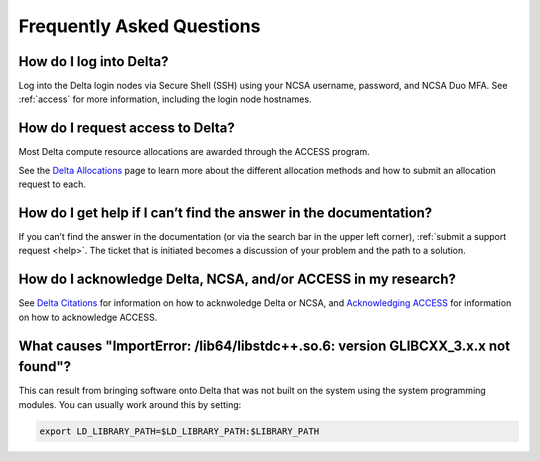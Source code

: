 .. _faq:

Frequently Asked Questions
============================

How do I log into Delta?
--------------------------

Log into the Delta login nodes via Secure Shell (SSH) using your NCSA username, password, and NCSA Duo MFA. See :ref:`access` for more information, including the login node hostnames.

How do I request access to Delta?
----------------------------------

Most Delta compute resource allocations are awarded through the ACCESS program.

See the `Delta Allocations <https://delta.ncsa.illinois.edu/delta-allocations/>`_ page to learn more about the different allocation methods and how to submit an allocation request to each.

How do I get help if I can’t find the answer in the documentation?
---------------------------------------------------------------------

If you can’t find the answer in the documentation (or via the search bar in the upper left corner), :ref:`submit a support request <help>`. The ticket that is initiated becomes a discussion of your problem and the path to a solution.

How do I acknowledge Delta, NCSA, and/or ACCESS in my research?
------------------------------------------------------------------

See `Delta Citations <https://delta.ncsa.illinois.edu/delta-citations/>`_ for information on how to acknwoledge Delta or NCSA, and `Acknowledging ACCESS <https://access-ci.org/about/acknowledging-access/>`_ for information on how to acknowledge ACCESS.

What causes "ImportError: /lib64/libstdc++.so.6: version GLIBCXX_3.x.x not found"?
-------------------------------------------------------------------------------------

This can result from bringing software onto Delta that was not built on the system using the system programming modules.  You can usually work around this by setting: 

.. code-block:: terminal

   export LD_LIBRARY_PATH=$LD_LIBRARY_PATH:$LIBRARY_PATH
